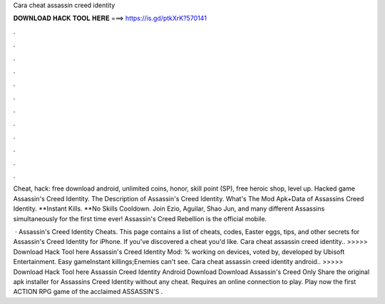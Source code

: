 Cara cheat assassin creed identity



𝐃𝐎𝐖𝐍𝐋𝐎𝐀𝐃 𝐇𝐀𝐂𝐊 𝐓𝐎𝐎𝐋 𝐇𝐄𝐑𝐄 ===> https://is.gd/ptkXrK?570141



.



.



.



.



.



.



.



.



.



.



.



.

Cheat, hack: free download android, unlimited coins, honor, skill point (SP), free heroic shop, level up. Hacked game Assassin's Creed Identity. The Description of Assassin's Creed Identity. What's The Mod Apk+Data of Assassins Creed Identity. **Instant Kills. **No Skills Cooldown. Join Ezio, Aguilar, Shao Jun, and many different Assassins simultaneously for the first time ever! Assassin's Creed Rebellion is the official mobile.

 · Assassin's Creed Identity Cheats. This page contains a list of cheats, codes, Easter eggs, tips, and other secrets for Assassin's Creed Identity for iPhone. If you've discovered a cheat you'd like. Cara cheat assassin creed identity.. >>>>> Download Hack Tool here Assassin's Creed Identity Mod: % working on devices, voted by, developed by Ubisoft Entertainment. Easy gameInstant killings;Enemies can't see. Cara cheat assassin creed identity android.. >>>>> Download Hack Tool here Assassin Creed Identity Android Download Download Assassin's Creed Only Share the original apk installer for Assassins Creed Identity without any cheat. Requires an online connection to play. Play now the first ACTION RPG game of the acclaimed ASSASSIN'S .
